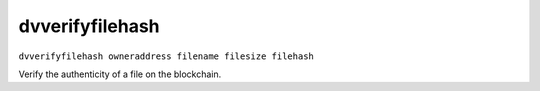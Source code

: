 .. This file is licensed under the MIT License (MIT) available on
   http://opensource.org/licenses/MIT.

dvverifyfilehash
================

``dvverifyfilehash owneraddress filename filesize filehash``

Verify the authenticity of a file on the blockchain.

